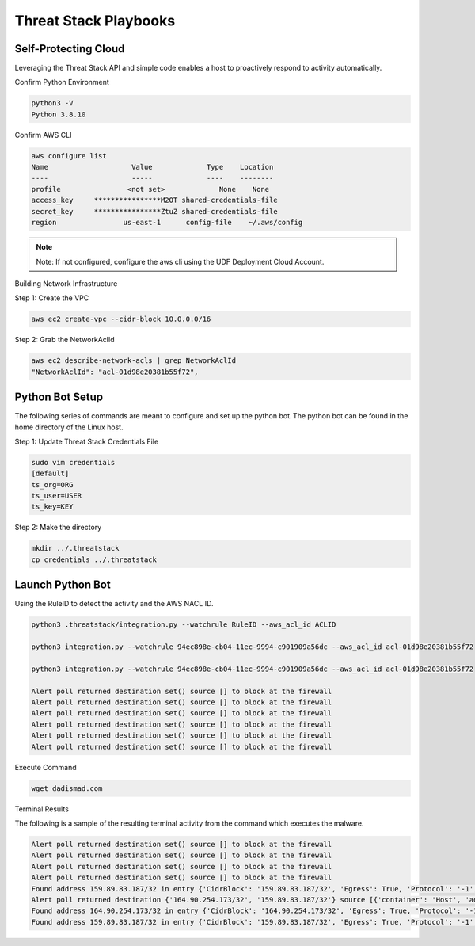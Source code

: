 Threat Stack Playbooks
======================


Self-Protecting Cloud
---------------------

Leveraging the Threat Stack API and simple code enables a host to proactively respond to activity automatically.  

Confirm Python Environment

.. code-block::

   python3 -V 
   Python 3.8.10 


Confirm AWS CLI 

.. code-block::

  aws configure list 
  Name                    Value             Type    Location 
  ----                    -----             ----    -------- 
  profile                <not set>             None    None 
  access_key     ****************M2OT shared-credentials-file 
  secret_key     ****************ZtuZ shared-credentials-file 
  region                us-east-1      config-file    ~/.aws/config 


.. note::

   Note: If not configured, configure the aws cli using the UDF Deployment Cloud Account. 
   
  
Building Network Infrastructure 

Step 1: Create the VPC

.. code-block::

   aws ec2 create-vpc --cidr-block 10.0.0.0/16 

Step 2: Grab the NetworkAclId

.. code-block::

   aws ec2 describe-network-acls | grep NetworkAclId 
   "NetworkAclId": "acl-01d98e20381b55f72", 
 
 
Python Bot Setup 
----------------
The following series of commands are meant to configure and set up the python bot. The python bot can be found in the home directory of the Linux host. 


Step 1: Update Threat Stack Credentials File 

.. code-block::

   sudo vim credentials 
   [default] 
   ts_org=ORG 
   ts_user=USER 
   ts_key=KEY 
   
Step 2: Make the directory


.. code-block::

   mkdir ../.threatstack 
   cp credentials ../.threatstack 
   

Launch Python Bot
-----------------


Using the RuleID to detect the activity and the AWS NACL ID. 


.. code-block::

   python3 .threatstack/integration.py --watchrule RuleID --aws_acl_id ACLID 
   
   python3 integration.py --watchrule 94ec898e-cb04-11ec-9994-c901909a56dc --aws_acl_id acl-01d98e20381b55f72 
   
   python3 integration.py --watchrule 94ec898e-cb04-11ec-9994-c901909a56dc --aws_acl_id acl-01d98e20381b55f72 
   
   Alert poll returned destination set() source [] to block at the firewall 
   Alert poll returned destination set() source [] to block at the firewall 
   Alert poll returned destination set() source [] to block at the firewall 
   Alert poll returned destination set() source [] to block at the firewall 
   Alert poll returned destination set() source [] to block at the firewall 
   Alert poll returned destination set() source [] to block at the firewall 
   

Execute Command 

.. code-block::
   
   wget dadismad.com 
   

 

Terminal Results 

The following is a sample of the resulting terminal activity from the command which executes the malware. 


.. code-block::

   Alert poll returned destination set() source [] to block at the firewall 
   Alert poll returned destination set() source [] to block at the firewall 
   Alert poll returned destination set() source [] to block at the firewall 
   Alert poll returned destination set() source [] to block at the firewall 
   Found address 159.89.83.187/32 in entry {'CidrBlock': '159.89.83.187/32', 'Egress': True, 'Protocol': '-1', 'RuleAction': 'deny', 'RuleNumber': 4} ,    skipping 
   Alert poll returned destination {'164.90.254.173/32', '159.89.83.187/32'} source [{'container': 'Host', 'address': '172.31.20.97'}, {'container':        'Host', 'address': '172.31.20.97/20'}] to block at the firewall 
   Found address 164.90.254.173/32 in entry {'CidrBlock': '164.90.254.173/32', 'Egress': True, 'Protocol': '-1', 'RuleAction': 'deny', 'RuleNumber': 5}    ,skipping 
   Found address 159.89.83.187/32 in entry {'CidrBlock': '159.89.83.187/32', 'Egress': True, 'Protocol': '-1', 'RuleAction': 'deny', 'RuleNumber': 4} ,    skipping

